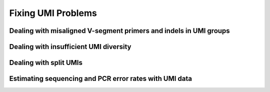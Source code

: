 .. _FixingUMIs:

Fixing UMI Problems
================================================================================

Dealing with misaligned V-segment primers and indels in UMI groups
--------------------------------------------------------------------------------

.. todo::

.. code-block:: bash
    :linenos:

    AlignSets
    BuildConsensus

Dealing with insufficient UMI diversity
--------------------------------------------------------------------------------

.. todo::

.. code-block:: bash
    :linenos:

    ClusterSets
    ParseHeaders
    BuildConsensus

Dealing with split UMIs
--------------------------------------------------------------------------------

.. todo::

.. code-block:: bash
    :linenos:

    ParseHeaders
    PairSeq

Estimating sequencing and PCR error rates with UMI data
--------------------------------------------------------------------------------

.. todo::

.. code-block:: bash
    :linenos:

    EstimateError
